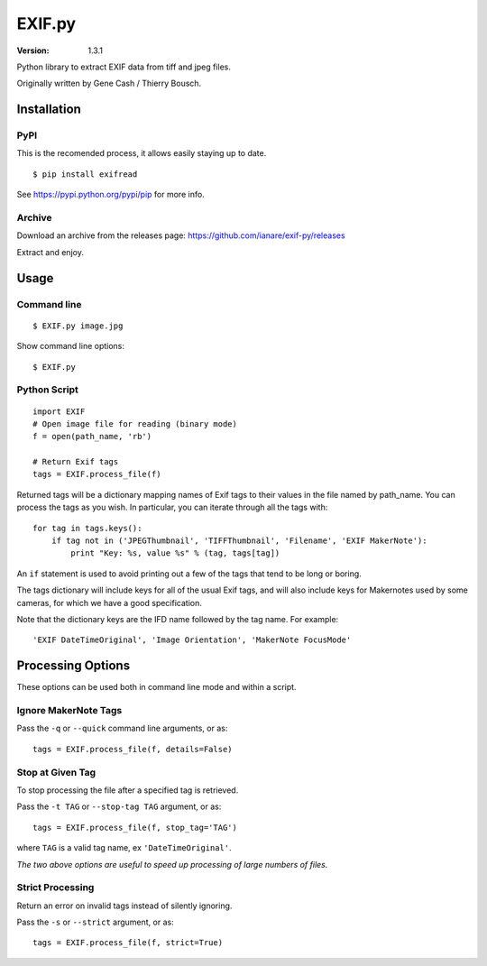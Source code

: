 EXIF.py
=======

:Version: 1.3.1

Python library to extract EXIF data from tiff and jpeg files.

Originally written by Gene Cash / Thierry Bousch.

************
Installation
************

PyPI
****
This is the recomended process, it allows easily staying up to date.
::

    $ pip install exifread

See https://pypi.python.org/pypi/pip for more info.

Archive
*******
Download an archive from the releases page: https://github.com/ianare/exif-py/releases

Extract and enjoy.


*****
Usage
*****

Command line
************
::

$ EXIF.py image.jpg

Show command line options::

$ EXIF.py

Python Script
*************
::

    import EXIF
    # Open image file for reading (binary mode)
    f = open(path_name, 'rb')

    # Return Exif tags
    tags = EXIF.process_file(f)

Returned tags will be a dictionary mapping names of Exif tags to their
values in the file named by path_name.
You can process the tags as you wish. In particular, you can iterate through all the tags with::

    for tag in tags.keys():
        if tag not in ('JPEGThumbnail', 'TIFFThumbnail', 'Filename', 'EXIF MakerNote'):
            print "Key: %s, value %s" % (tag, tags[tag])

An ``if`` statement is used to avoid printing out a few of the tags that tend to be long or boring.

The tags dictionary will include keys for all of the usual Exif tags, and will also include keys for
Makernotes used by some cameras, for which we have a good specification.

Note that the dictionary keys are the IFD name followed by the tag name. For example::

'EXIF DateTimeOriginal', 'Image Orientation', 'MakerNote FocusMode'


******************
Processing Options
******************

These options can be used both in command line mode and within a script.

Ignore MakerNote Tags
*********************
Pass the ``-q`` or ``--quick`` command line arguments, or as::

    tags = EXIF.process_file(f, details=False)

Stop at Given Tag
*****************
To stop processing the file after a specified tag is retrieved.

Pass the ``-t TAG`` or ``--stop-tag TAG`` argument, or as::

    tags = EXIF.process_file(f, stop_tag='TAG')

where ``TAG`` is a valid tag name, ex ``'DateTimeOriginal'``.

*The two above options are useful to speed up processing of large numbers of files.*

Strict Processing
*****************
Return an error on invalid tags instead of silently ignoring.

Pass the ``-s`` or ``--strict`` argument, or as::

    tags = EXIF.process_file(f, strict=True)
